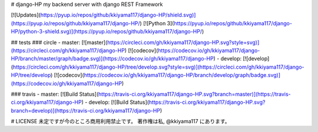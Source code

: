 .. hinatan documentation master file, created by
   sphinx-quickstart on Fri Apr 20 16:21:46 2018.
   You can adapt this file completely to your liking, but it should at least
   contain the root `toctree` directive.

# django-HP
my backend server with django REST Framework

[![Updates](https://pyup.io/repos/github/kkiyama117/django-HP/shield.svg)](https://pyup.io/repos/github/kkiyama117/django-HP/)
[![Python 3](https://pyup.io/repos/github/kkiyama117/django-HP/python-3-shield.svg)](https://pyup.io/repos/github/kkiyama117/django-HP/)

## tests
### circle
- master: [![master](https://circleci.com/gh/kkiyama117/django-HP.svg?style=svg)](https://circleci.com/gh/kkiyama117/django-HP)
[![codecov](https://codecov.io/gh/kkiyama117/django-HP/branch/master/graph/badge.svg)](https://codecov.io/gh/kkiyama117/django-HP)
- develop: [![develop](https://circleci.com/gh/kkiyama117/django-HP/tree/develop.svg?style=svg)](https://circleci.com/gh/kkiyama117/django-HP/tree/develop)
[![codecov](https://codecov.io/gh/kkiyama117/django-HP/branch/develop/graph/badge.svg)](https://codecov.io/gh/kkiyama117/django-HP)

### travis
- master: [![Build Status](https://travis-ci.org/kkiyama117/django-HP.svg?branch=master)](https://travis-ci.org/kkiyama117/django-HP)
- develop: [![Build Status](https://travis-ci.org/kkiyama117/django-HP.svg?branch=develop)](https://travis-ci.org/kkiyama117/django-HP)

# LICENSE
未定ですが今のところ商用利用禁止です。
著作権は私, @kkiyama117 にあります。
